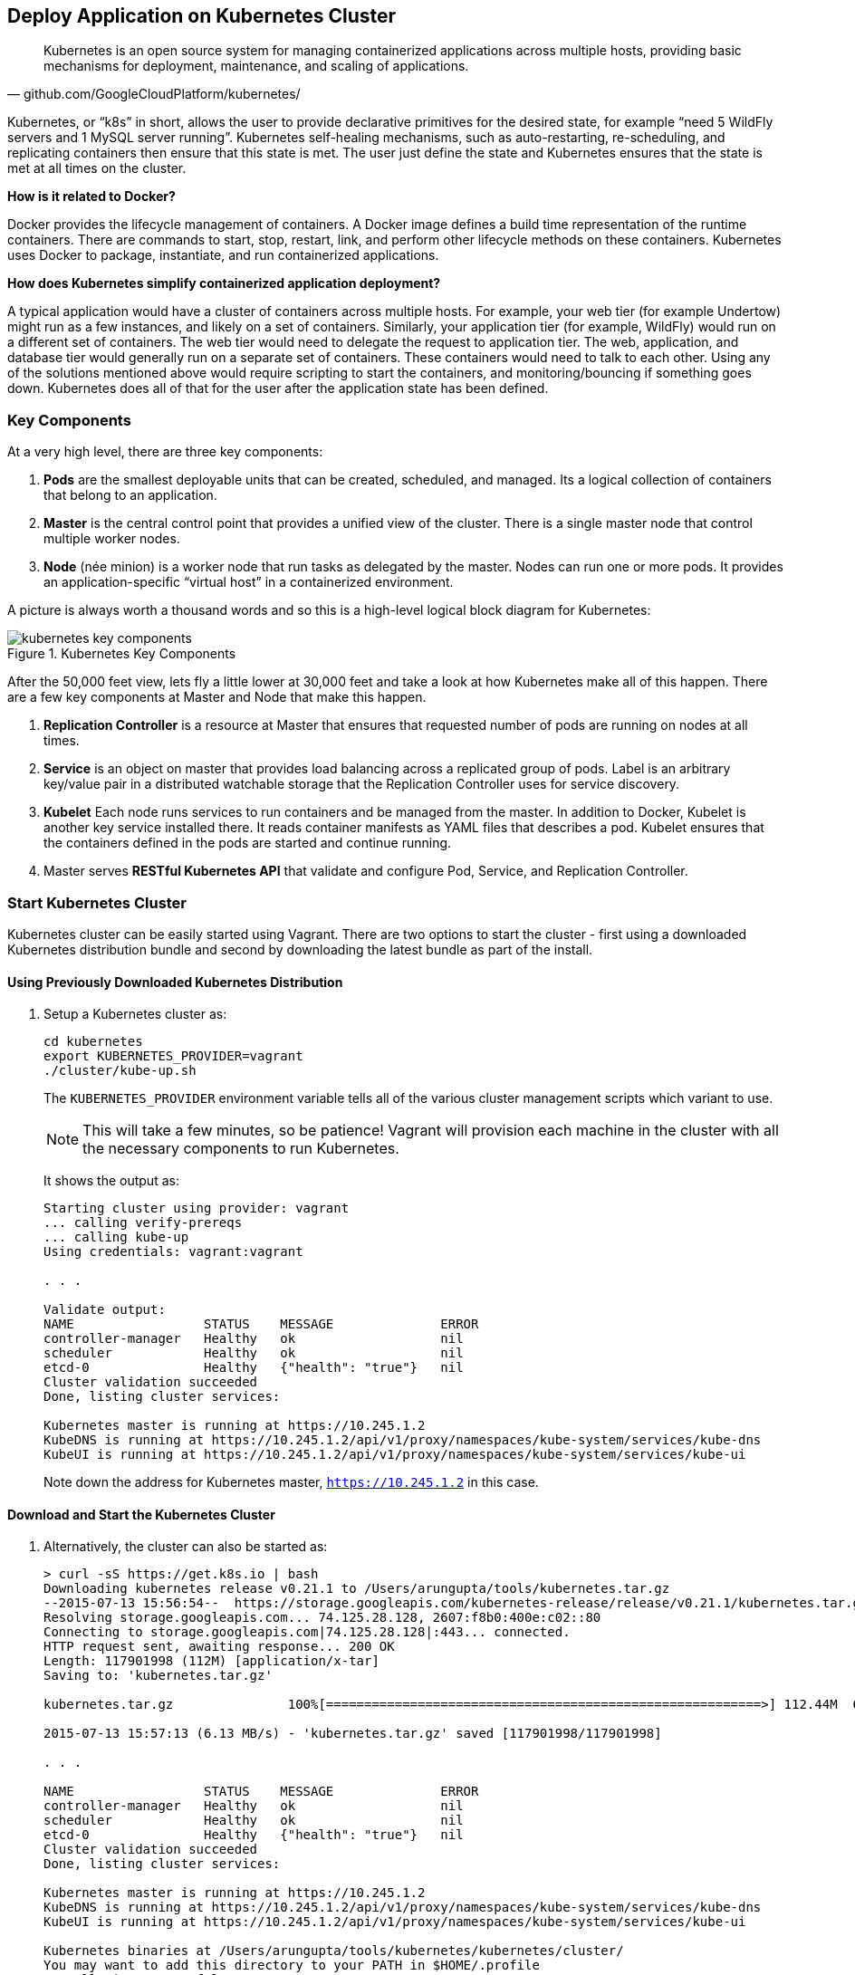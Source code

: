 ## Deploy Application on Kubernetes Cluster

[quote, github.com/GoogleCloudPlatform/kubernetes/]
Kubernetes is an open source system for managing containerized applications across multiple hosts, providing basic mechanisms for deployment, maintenance, and scaling of applications.

Kubernetes, or "`k8s`" in short, allows the user to provide declarative primitives for the desired state, for example "`need 5 WildFly servers and 1 MySQL server running`". Kubernetes self-healing mechanisms, such as auto-restarting, re-scheduling, and replicating containers then ensure that this state is met. The user just define the state and Kubernetes ensures that the state is met at all times on the cluster.

*How is it related to Docker?*

Docker provides the lifecycle management of containers. A Docker image defines a build time representation of the runtime containers. There are commands to start, stop, restart, link, and perform other lifecycle methods on these containers. Kubernetes uses Docker to package, instantiate, and run containerized applications.

*How does Kubernetes simplify containerized application deployment?*

A typical application would have a cluster of containers across multiple hosts. For example, your web tier (for example Undertow) might run as a few instances, and likely on a set of containers. Similarly, your application tier (for example, WildFly) would run on a different set of containers. The web tier would need to delegate the request to application tier. The web, application, and database tier would generally run on a separate set of containers. These containers would need to talk to each other. Using any of the solutions mentioned above would require scripting to start the containers, and monitoring/bouncing if something goes down. Kubernetes does all of that for the user after the application state has been defined.

### Key Components

At a very high level, there are three key components:

. *Pods* are the smallest deployable units that can be created, scheduled, and managed. Its a logical collection of containers that belong to an application.
. *Master* is the central control point that provides a unified view of the cluster. There is a single master node that control multiple worker nodes.
. *Node* (née minion) is a worker node that run tasks as delegated by the master. Nodes can run one or more pods. It provides an application-specific "`virtual host`" in a containerized environment.

A picture is always worth a thousand words and so this is a high-level logical block diagram for Kubernetes:

.Kubernetes Key Components
image::kubernetes-key-components.png[]

After the 50,000 feet view, lets fly a little lower at 30,000 feet and take a look at how Kubernetes make all of this happen. There are a few key components at Master and Node that make this happen.

. *Replication Controller* is a resource at Master that ensures that requested number of pods are running on nodes at all times.
. *Service* is an object on master that provides load balancing across a replicated group of pods.
Label is an arbitrary key/value pair in a distributed watchable storage that the Replication Controller uses for service discovery.
. *Kubelet* Each node runs services to run containers and be managed from the master. In addition to Docker, Kubelet is another key service installed there. It reads container manifests as YAML files that describes a pod. Kubelet ensures that the containers defined in the pods are started and continue running.
. Master serves *RESTful Kubernetes API* that validate and configure Pod, Service, and Replication Controller.

### Start Kubernetes Cluster

Kubernetes cluster can be easily started using Vagrant. There are two options to start the cluster - first using a downloaded Kubernetes distribution bundle and second by downloading the latest bundle as part of the install.

#### Using Previously Downloaded Kubernetes Distribution

. Setup a Kubernetes cluster as:
+
[source, text]
----
cd kubernetes
export KUBERNETES_PROVIDER=vagrant
./cluster/kube-up.sh
----
+
The `KUBERNETES_PROVIDER` environment variable tells all of the various cluster management scripts which variant to use.
+
NOTE: This will take a few minutes, so be patience! Vagrant will provision each machine in the cluster with all the necessary components to run Kubernetes.
+
It shows the output as:
+
[source, text]
----
Starting cluster using provider: vagrant
... calling verify-prereqs
... calling kube-up
Using credentials: vagrant:vagrant

. . .

Validate output:
NAME                 STATUS    MESSAGE              ERROR
controller-manager   Healthy   ok                   nil
scheduler            Healthy   ok                   nil
etcd-0               Healthy   {"health": "true"}   nil
Cluster validation succeeded
Done, listing cluster services:

Kubernetes master is running at https://10.245.1.2
KubeDNS is running at https://10.245.1.2/api/v1/proxy/namespaces/kube-system/services/kube-dns
KubeUI is running at https://10.245.1.2/api/v1/proxy/namespaces/kube-system/services/kube-ui
----
+
Note down the address for Kubernetes master, `https://10.245.1.2` in this case.

#### Download and Start the Kubernetes Cluster

. Alternatively, the cluster can also be started as:
+
[source, text]
----
> curl -sS https://get.k8s.io | bash
Downloading kubernetes release v0.21.1 to /Users/arungupta/tools/kubernetes.tar.gz
--2015-07-13 15:56:54--  https://storage.googleapis.com/kubernetes-release/release/v0.21.1/kubernetes.tar.gz
Resolving storage.googleapis.com... 74.125.28.128, 2607:f8b0:400e:c02::80
Connecting to storage.googleapis.com|74.125.28.128|:443... connected.
HTTP request sent, awaiting response... 200 OK
Length: 117901998 (112M) [application/x-tar]
Saving to: 'kubernetes.tar.gz'

kubernetes.tar.gz               100%[=========================================================>] 112.44M  6.21MB/s   in 18s    

2015-07-13 15:57:13 (6.13 MB/s) - 'kubernetes.tar.gz' saved [117901998/117901998]

. . .

NAME                 STATUS    MESSAGE              ERROR
controller-manager   Healthy   ok                   nil
scheduler            Healthy   ok                   nil
etcd-0               Healthy   {"health": "true"}   nil
Cluster validation succeeded
Done, listing cluster services:

Kubernetes master is running at https://10.245.1.2
KubeDNS is running at https://10.245.1.2/api/v1/proxy/namespaces/kube-system/services/kube-dns
KubeUI is running at https://10.245.1.2/api/v1/proxy/namespaces/kube-system/services/kube-ui

Kubernetes binaries at /Users/arungupta/tools/kubernetes/kubernetes/cluster/
You may want to add this directory to your PATH in $HOME/.profile
Installation successful!
----

#### Verify the Cluster

. Verify the Kubernetes cluster as:
+
[source, text]
----
kubernetes> vagrant status
Current machine states:

master                    running (virtualbox)
minion-1                  running (virtualbox)

This environment represents multiple VMs. The VMs are all listed
above with their current state. For more information about a specific
VM, run `vagrant status NAME`.
----
+
By default, the Vagrant setup will create a single Master and one node. Each VM will take 1 GB, so make sure you have at least 2GB to 4GB of free memory (plus appropriate free disk space).
+
NOTE: By default, only one node is created. This can be manipulated by setting an environment variable NUM_MINIONS variable to an integer before invoking `kube-up.sh` script.
+
.Kubernetes Cluster using Vagrant
image::kubernetes-cluster-vagrant.png[]
+
By default, each VM in the cluster is running Fedora, Kubelet is installed into ``systemd'', and all other Kubernetes services are running as containers on Master.
+
. Access https://10.245.1.2 (or whatever IP address is assigned to your kubernetes cluster start up log). This may present the warning as shown below:
+
image::kubernetes-master-default-output-certificate.png[]
+
Click on '`Advanced`', on '`Proceed to 10.245.1.2`', enter the username as '`vagrant`' and password as '`vagrant`' to see the output as:
+
.Kubernetes Output from Master
image::kubernetes-master-default-output.png[]
+
Check the list of nodes as:
+
[source, text]
----
> ./cluster/kubectl.sh get nodes
NAME         LABELS                              STATUS
10.245.1.3   kubernetes.io/hostname=10.245.1.3   Ready
----
+
. Check the list of pods:
+
[source, text]
----
kubernetes> ./cluster/kubectl.sh get po
NAME      READY     STATUS    RESTARTS   AGE
----
+
. Check the list of services running:
+
[source, text]
----
kubernetes> ./cluster/kubectl.sh get se
NAME         LABELS                                    SELECTOR   IP(S)        PORT(S)
kubernetes   component=apiserver,provider=kubernetes   <none>     10.247.0.1   443/TCP
----
+
. Check the list of replication controllers:
+
[source, text]
----
kubernetes> ./cluster/kubectl.sh get rc
CONTROLLER   CONTAINER(S)   IMAGE(S)   SELECTOR   REPLICAS
----

[[Deploy_JavaEE_Kubernetes_Multiple_Config]]
### Deploy Java EE Application (multiple configuration files)

Pods, and the IP addresses assigned to them, are ephemeral. If a pod dies then Kubernetes will recreate that pod because of its self-healing features, but it might recreate it on a different host. Even if it is on the same host, a different IP address could be assigned to it. And so any application cannot rely upon the IP address of the pod.

Kubernetes services is an abstraction which defines a logical set of pods. A service is typically back-ended by one or more physical pods (associated using labels), and it has a permanent IP address that can be used by other pods/applications. For example, WildFly pod can not directly connect to a MySQL pod but can connect to MySQL service. In essence, Kubernetes service offers clients an IP and port pair which, when accessed, redirects to the appropriate backends.

.Kubernetes Service
image::kubernetes-service.png[]

NOTE: In this case, all the pods are running on a single node. This is because, that is the default number for a Kubernetes cluster. The pod can be on another node if more number of nodes are configured to start in the cluster.

Any Service that a Pod wants to access must be created before the Pod itself, or else the environment variables will not be populated.

The order of Service and the targeted Pods does not matter. However Service needs to be started before any other Pods consuming the Service are started.

#### Start MySQL Pod

. Start MySQL Pod:
+
[source, text]
----
./cluster/kubectl.sh create -f ../../attendees/kubernetes/app-mysql-pod.yaml
pods/mysql-pod
----
+
It uses the following configuration file:
+
[source, yaml]
----
apiVersion: v1
kind: Pod
metadata:
  name: mysql-pod
  labels:
    name: mysql-pod
    context: docker-k8s-lab
spec:
  containers:
    -
      name: mysql
      image: mysql:latest
      env:
        -
          name: "MYSQL_USER"
          value: "mysql"
        -
          name: "MYSQL_PASSWORD"
          value: "mysql"
        -
          name: "MYSQL_DATABASE"
          value: "sample"
        -
          name: "MYSQL_ROOT_PASSWORD"
          value: "supersecret"
      ports:
        -
          containerPort: 3306
----
+
. Get status of the Pod:
+
[source, text]
----
kubernetes> ./cluster/kubectl.sh get -w po
NAME        READY     STATUS    RESTARTS   AGE
mysql-pod   0/1       Pending   0          4s
NAME        READY     STATUS    RESTARTS   AGE
mysql-pod   0/1       Running   0          44s
mysql-pod   1/1       Running   0         44s
----
+
`-w` watches for changes to the requested object. Wait for the MySQL pod to be in Running status.

#### Start MySQL service

. Start MySQL Service:
+
[source, text]
----
./cluster/kubectl.sh create -f ../../attendees/kubernetes/app-mysql-service.yaml
services/mysql-service
----
+
It uses the following configuration file:
+
[source, yaml]
----
apiVersion: v1
kind: Service
metadata:
  name: mysql-service
  labels:
    name: mysql-pod
    context: docker-k8s-lab
spec:
  ports:
    # the port that this service should serve on
    - port: 3306
  # label keys and values that must match in order to receive traffic for this service
  selector:
    name: mysql-pod
    context: docker-k8s-lab
----
+
Once again, the label "`context: docker-k8s-lab`" is used. This simplifies querying the created pods later on.
+
. Get status of the Service:
+
[source, text]
----
./cluster/kubectl.sh get -w se
NAME            LABELS                                    SELECTOR                                IP(S)          PORT(S)
kubernetes      component=apiserver,provider=kubernetes   <none>                                  10.247.0.1     443/TCP
mysql-service   context=docker-k8s-lab,name=mysql-pod     context=docker-k8s-lab,name=mysql-pod   10.247.63.43   3306/TCP
----
+
If multiple services are running, then it can be narrowed by specifying the labels:
+
[source, text]
----
./cluster/kubectl.sh  get -w po -l context=docker-k8s-lab,name=mysql-pod
NAME        READY     STATUS    RESTARTS   AGE
mysql-pod   1/1       Running   0          4m
----
+
This is also the selector label used by Service to target Pods.
+
When a Service is run on a node, the kubelet adds a set of environment variables for each active Service. It supports both Docker links compatible variables and simpler `{SVCNAME}_SERVICE_HOST` and `{SVCNAME}_SERVICE_PORT` variables, where the Service name is upper-cased and dashes are converted to underscores.
+
Our service name is "`mysql-service`" and so `MYSQL_SERVICE_SERVICE_HOST` and `MYSQL_SERVICE_SERVICE_PORT` variables are available to other pods.

Kubernetes also allows services to be resolved using DNS configuration. Send a Pull Request for adding this functionality to the lab as explained in https://github.com/javaee-samples/docker-java/issues/62[#62].

#### Start WildFly Replication Controller

. Start WildFly replication controller:
+
[source, text]
----
./cluster/kubectl.sh create -f ../../attendees/kubernetes/app-wildfly-rc.yaml
replicationcontrollers/wildfly-rc
----
+
It uses the following configuration file:
+
[source, yaml]
----
apiVersion: v1
kind: ReplicationController
metadata:
  name: wildfly-rc
  labels:
    name: wildfly
    context: docker-k8s-lab
spec:
  replicas: 1
  template:
    metadata:
      labels:
        name: wildfly
    spec:
      containers:
      - name: wildfly-rc-pod
        image: arungupta/wildfly-mysql-javaee7:k8s
        ports:
        - containerPort: 8080
----
+
. Check status of the Pod inside Replication Controller:
+
[source, text]
----
./cluster/kubectl.sh get po
NAME               READY     STATUS    RESTARTS   AGE
mysql-pod          1/1       Running   0          1h
wildfly-rc-w2kk5   1/1       Running   0          6m
----
+
. Get IP address of the Pod:
+
[source, text]
----
./cluster/kubectl.sh get -o template po wildfly-rc-w2kk5 --template={{.status.podIP}}
10.246.1.23
----

[[Access_Kubernetes_Application_Node]]
#### Access the application (using node)

. Log in to node:
+
[source, text]
----
vagrant ssh minion-1
----
+
. Access the application using `curl http://10.246.1.23:8080/employees/resources/employees/` and replace IP address with the one obtained earlier:
+
[source, text]
----
Last login: Thu Jul 16 00:24:36 2015 from 10.0.2.2
[vagrant@kubernetes-minion-1 ~]$ curl http://10.246.1.23:8080/employees/resources/employees/
<?xml version="1.0" encoding="UTF-8" standalone="yes"?><collection><employee><id>1</id><name>Penny</name></employee><employee><id>2</id><name>Sheldon</name></employee><employee><id>3</id><name>Amy</name></employee><employee><id>4</id><name>Leonard</name></employee><employee><id>5</id><name>Bernadette</name></employee><employee><id>6</id><name>Raj</name></employee><employee><id>7</id><name>Howard</name></employee><employee><id>8</id><name>Priya</name></employee></collection>
----

[[Access_Kubernetes_Application_Proxy]]
#### Access the application (using proxy)

Send a PR for https://github.com/javaee-samples/docker-java/issues/80

### Deploy Java EE Application (one configuration file)

Kubernetes allow multiple resources to be specified in a single configuration file. This allows to create a "`Kubernetes Application`" that can consists of multiple resources easily.

<<Deploy_JavaEE_Kubernetes_Multiple_Config>> showed how to deploy the Java EE application using multiple configuration files. This application can be delpoyed using a single configuration file as well.

. Start the application using the configuration file:
+
[source, yaml]
....
apiVersion: v1
kind: Pod
metadata:
  name: mysql-pod
  labels:
    name: mysql-pod
    context: docker-k8s-lab
spec:
  containers: 
    - 
      name: mysql
      image: mysql:latest
      env: 
        - 
          name: "MYSQL_USER"
          value: "mysql"
        - 
          name: "MYSQL_PASSWORD"
          value: "mysql"
        - 
          name: "MYSQL_DATABASE"
          value: "sample"
        - 
          name: "MYSQL_ROOT_PASSWORD"
          value: "supersecret"
      ports: 
        - 
          containerPort: 3306
----
apiVersion: v1
kind: Service
metadata: 
  name: mysql-service
  labels: 
    name: mysql-pod
    context: docker-k8s-lab
spec: 
  ports:
    # the port that this service should serve on
    - port: 3306
  # label keys and values that must match in order to receive traffic for this service
  selector: 
    name: mysql-pod
    context: docker-k8s-lab
----
apiVersion: v1
kind: ReplicationController
metadata:
  name: wildfly-rc
  labels:
    name: wildfly
    context: docker-k8s-lab
spec:
  replicas: 1
  template:
    metadata:
      labels:
        name: wildfly
    spec:
      containers:
      - name: wildfly-rc-pod
        image: arungupta/wildfly-mysql-javaee7:k8s
        ports:
        - containerPort: 8080
....
+
Notice that each section, one each for MySQL Pod, MySQL Service, and WildFly Replication Controller, is separated by `----`.
+
. Start the application:
+
[source, text]
----
./cluster/kubectl.sh create -f ../../attendees/kubernetes/app.yaml
pods/mysql-pod
services/mysql-service
replicationcontrollers/wildfly-rc
----
+
. Access the application using <<Access_Kubernetes_Application_Node>> or <<Access_Kubernetes_Application_Proxy>>.

### Rescheduling Pods

Replication Controller ensures that specified number of pod "`replicas`" are running at any one time. If there are too many, the replication controller kills some pods. If there are too few, it starts more.

WildFly Replication Controller is already running with one Pod. Lets delete this Pod and see how a new Pod is automatically rescheduled.

. Find the Pod's name:
+
[source, text]
----
./cluster/kubectl.sh get po
NAME               READY     STATUS    RESTARTS   AGE
wildfly-rc-w2kk5   1/1       Running   0          6m
----
+
. Delete the Pod:
+
[source, text]
----
./cluster/kubectl.sh delete po wildfly-rc-w2kk5
pods/wildfly-rc-w2kk5
----
+
Status of the Pods can be seen in another shell:
+
[source, text]
----
./cluster/kubectl.sh get -w po
NAME               READY     STATUS    RESTARTS   AGE
wildfly-rc-w2kk5   1/1       Running   0          2m
NAME               READY     STATUS    RESTARTS   AGE
wildfly-rc-xz6wu   0/1       Pending   0         2s
wildfly-rc-xz6wu   0/1       Pending   0         2s
wildfly-rc-xz6wu   0/1       Pending   0         12s
wildfly-rc-xz6wu   0/1       Running   0         14s
wildfly-rc-xz6wu   1/1       Running   0         22s
----
+
Notice how Pod with name "`wildfly-rc-w2kk5`" was deleted and a new Pod with the name "`wildfly-rc-xz6wu`" was created.

### Scaling Pods

Replication Controller allows dynamic scaling up and down of Pods.

. Scale up the number of Pods:
+
[source, text]
----
./cluster/kubectl.sh scale --replicas=2 rc wildfly-rc
scaled
----
+
. Status of the Pods can be seen in another shell:
+
[source, text]
----
./cluster/kubectl.sh get -w po
NAME               READY     STATUS    RESTARTS   AGE
wildfly-rc-bgtkg   1/1       Running   0          3m
NAME               READY     STATUS    RESTARTS   AGE
wildfly-rc-bymu7   0/1       Pending   0          2s
wildfly-rc-bymu7   0/1       Pending   0         2s
wildfly-rc-bymu7   0/1       Pending   0         2s
wildfly-rc-bymu7   0/1       Running   0         3s
wildfly-rc-bymu7   1/1       Running   0         12s
----
+
Notice a new Pod with the name "`wildfly-rc-bymu7`" is created.
+
. Scale down the number of Pods:
+
[source, text]
----
./cluster/kubectl.sh scale --replicas=1 rc wildfly-rc
scaled
----
+
. Status of the Pods using `-w` is not shown correctly https://github.com/GoogleCloudPlatform/kubernetes/issues/11338[#11338]. But status of the Pods can be seen correctly as:
+
[source, text]
----
./cluster/kubectl.sh get po
NAME               READY     STATUS    RESTARTS   AGE
wildfly-rc-bgtkg   1/1       Running   0          9m
----
+
Notice only one Pod is running now.

### Application Logs

. Get a list of the Pods:
+
[source, text]
----
./cluster/kubectl.sh get po
NAME               READY     STATUS    RESTARTS   AGE
mysql-pod          1/1       Running   0          18h
wildfly-rc-w2kk5   1/1       Running   0          16h
----
+
. Get logs for the WildFly Pod:
+
[source, text]
----
./cluster/kubectl.sh logs wildfly-rc-w2kk5
=> Starting WildFly server
=> Waiting for the server to boot
=========================================================================

  JBoss Bootstrap Environment

  JBOSS_HOME: /opt/jboss/wildfly

  . . .
----

Logs can be obtained for any Kubernetes resources using this way. Alternatively, the logs can also be seen by logging into the node:

. Log in to the node VM:
+
[source, text]
----
> vagrant ssh minion-1
Last login: Fri Jun  5 23:01:36 2015 from 10.0.2.2
[vagrant@kubernetes-minion-1 ~]$
----
+
. Log in as root:
+
[source, text]
----
[vagrant@kubernetes-minion-1 ~]$ su -
Password: 
[root@kubernetes-minion-1 ~]# 
----
+
Default root password for VM images created by Vagrant is '`vagrant`'.
+
. See the list of Docker containers running on this VM:
+
[source, text]
----
docker ps
----
+
. View WildFly log as:
+
[source, text]
----
docker logs $(docker ps | grep arungupta/wildfly | awk '{print $1}')
----
+
. View MySQL log as:
+
[source, text]
----
docker logs <CID>
----

### Delete Kubernetes Resources

Individual resources (service, replication controller, or pod) can be deleted by using `delete` command instead of `create` command. Alternatively, all services and replication controllers can be deleted using a label as:

[source, text]
----
kubectl delete -l se,po context=docker-k8s-lab
----

### Stop Kubernetes Cluster

[source, text]
----
> ./cluster/kube-down.sh 
Bringing down cluster using provider: vagrant
==> minion-1: Forcing shutdown of VM...
==> minion-1: Destroying VM and associated drives...
==> master: Forcing shutdown of VM...
==> master: Destroying VM and associated drives...
Done
----

### Debug Kubernetes Master

. Log in to the master as:
+
[source, text]
----
vagrant ssh master
Last login: Wed Jul 15 20:36:32 2015 from 10.0.2.2
[vagrant@kubernetes-master ~]$ 
----
+
. Log in as root:
+
[source, text]
----
[vagrant@kubernetes-master ~]$ su - 
Password: 
[root@kubernetes-master ~]#
----
+
Default root password for VM images created by Vagrant is '`vagrant`'.
+
. Check the containers running on master:
+
[source, text]
----
CONTAINER ID        IMAGE                                                                               COMMAND                CREATED             STATUS              PORTS               NAMES
dc59a764953c        gcr.io/google_containers/etcd:2.0.12                                                "/bin/sh -c '/usr/lo   20 hours ago        Up 20 hours                             k8s_etcd-container.fa2ab1d9_etcd-server-kubernetes-master_default_7b64ecafde589b94a342982699601a19_2b69c4d5                        
b722e22d3ddb        gcr.io/google_containers/kube-scheduler:d1107ff3b8fcdcbf5a9d78d9d6dbafb1            "/bin/sh -c '/usr/lo   20 hours ago        Up 20 hours                             k8s_kube-scheduler.7501c229_kube-scheduler-kubernetes-master_default_98b354f725c1589ea5a12119795546ae_b81b9740                     
38a73e342866        gcr.io/google_containers/kube-controller-manager:fafaf8100ccc963e643b55e35386d713   "/bin/sh -c '/usr/lo   20 hours ago        Up 20 hours                             k8s_kube-controller-manager.db050993_kube-controller-manager-kubernetes-master_default_f5c25224fbfb2de87e1e5c35e6b3a293_dcd4cb5d   
01001de6409e        gcr.io/google_containers/kube-apiserver:cff9e185796caa8b281e7d961aea828b            "/bin/sh -c '/usr/lo   20 hours ago        Up 20 hours                             k8s_kube-apiserver.7e06f4e1_kube-apiserver-kubernetes-master_default_829f8c23fd5fc7951253cac7618447fc_b39c0a5d                     
0f8ccb144ece        gcr.io/google_containers/pause:0.8.0                                                "/pause"               20 hours ago        Up 20 hours                             k8s_POD.e4cc795_kube-scheduler-kubernetes-master_default_98b354f725c1589ea5a12119795546ae_eb1efcac                                 
0b8f527456c0        gcr.io/google_containers/pause:0.8.0                                                "/pause"               20 hours ago        Up 20 hours                             k8s_POD.e4cc795_kube-apiserver-kubernetes-master_default_829f8c23fd5fc7951253cac7618447fc_5dd4dee7                                 
39d9c41ab1a2        gcr.io/google_containers/pause:0.8.0                                                "/pause"               20 hours ago        Up 20 hours                             k8s_POD.e4cc795_kube-controller-manager-kubernetes-master_default_f5c25224fbfb2de87e1e5c35e6b3a293_522972ae                        
d970ddff7046        gcr.io/google_containers/pause:0.8.0                                                "/pause"               20 hours ago        Up 20 hours                             k8s_POD.e4cc795_etcd-server-kubernetes-master_default_7b64ecafde589b94a342982699601a19_fa75b27f 
----
